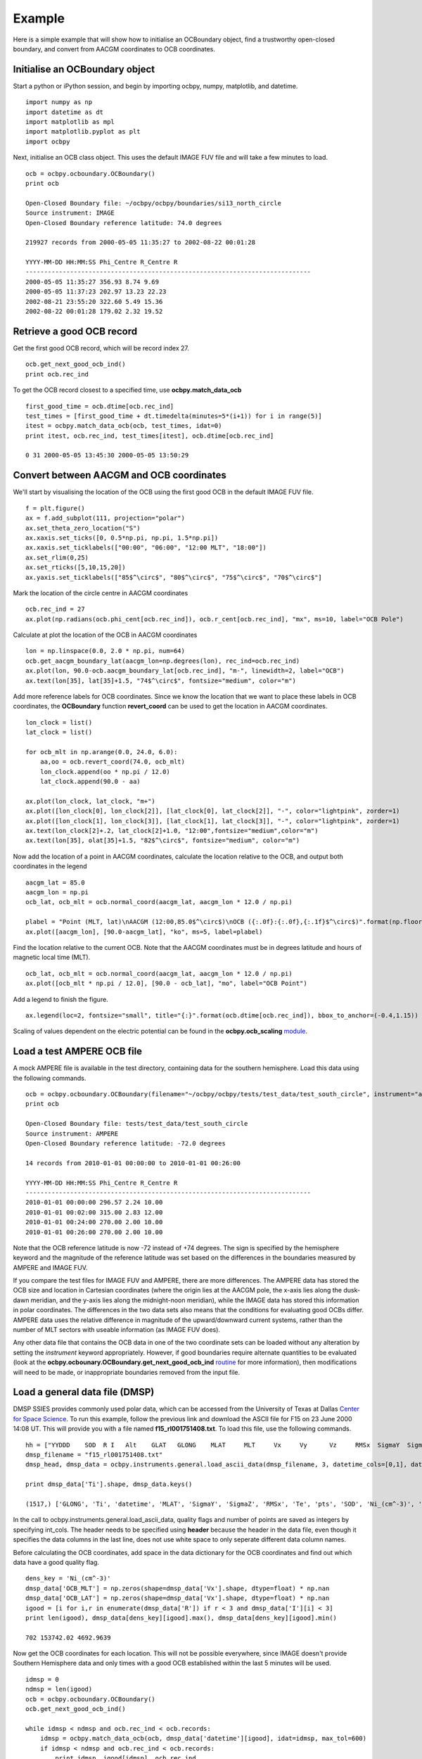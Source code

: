 Example
============

Here is a simple example that will show how to initialise an OCBoundary object,
find a trustworthy open-closed boundary, and convert from AACGM coordinates to
OCB coordinates.

Initialise an OCBoundary object
--------------------------------
Start a python or iPython session, and begin by importing ocbpy, numpy,
matplotlib, and datetime.
::
   import numpy as np
   import datetime as dt
   import matplotlib as mpl
   import matplotlib.pyplot as plt
   import ocbpy
  
Next, initialise an OCB class object.  This uses the default IMAGE FUV file and
will take a few minutes to load.
::
   ocb = ocbpy.ocboundary.OCBoundary()
   print ocb
  
   Open-Closed Boundary file: ~/ocbpy/ocbpy/boundaries/si13_north_circle
   Source instrument: IMAGE
   Open-Closed Boundary reference latitude: 74.0 degrees
  
   219927 records from 2000-05-05 11:35:27 to 2002-08-22 00:01:28
  
   YYYY-MM-DD HH:MM:SS Phi_Centre R_Centre R
   -----------------------------------------------------------------------------
   2000-05-05 11:35:27 356.93 8.74 9.69
   2000-05-05 11:37:23 202.97 13.23 22.23
   2002-08-21 23:55:20 322.60 5.49 15.36
   2002-08-22 00:01:28 179.02 2.32 19.52

Retrieve a good OCB record
--------------------------
Get the first good OCB record, which will be record index 27.
::
   ocb.get_next_good_ocb_ind()
   print ocb.rec_ind

To get the OCB record closest to a specified time, use **ocbpy.match_data_ocb**
::
   first_good_time = ocb.dtime[ocb.rec_ind]
   test_times = [first_good_time + dt.timedelta(minutes=5*(i+1)) for i in range(5)]
   itest = ocbpy.match_data_ocb(ocb, test_times, idat=0)
   print itest, ocb.rec_ind, test_times[itest], ocb.dtime[ocb.rec_ind]
  
   0 31 2000-05-05 13:45:30 2000-05-05 13:50:29

Convert between AACGM and OCB coordinates
------------------------------------------
We'll start by visualising the location of the OCB using the first good OCB
in the default IMAGE FUV file.
::
   f = plt.figure()
   ax = f.add_subplot(111, projection="polar")
   ax.set_theta_zero_location("S")
   ax.xaxis.set_ticks([0, 0.5*np.pi, np.pi, 1.5*np.pi])
   ax.xaxis.set_ticklabels(["00:00", "06:00", "12:00 MLT", "18:00"])
   ax.set_rlim(0,25)
   ax.set_rticks([5,10,15,20])
   ax.yaxis.set_ticklabels(["85$^\circ$", "80$^\circ$", "75$^\circ$", "70$^\circ$"]

Mark the location of the circle centre in AACGM coordinates
::
   ocb.rec_ind = 27
   ax.plot(np.radians(ocb.phi_cent[ocb.rec_ind]), ocb.r_cent[ocb.rec_ind], "mx", ms=10, label="OCB Pole")

Calculate at plot the location of the OCB in AACGM coordinates
::
   lon = np.linspace(0.0, 2.0 * np.pi, num=64)
   ocb.get_aacgm_boundary_lat(aacgm_lon=np.degrees(lon), rec_ind=ocb.rec_ind)
   ax.plot(lon, 90.0-ocb.aacgm_boundary_lat[ocb.rec_ind], "m-", linewidth=2, label="OCB")
   ax.text(lon[35], lat[35]+1.5, "74$^\circ$", fontsize="medium", color="m")

Add more reference labels for OCB coordinates.  Since we know the location that
we want to place these labels in OCB coordinates, the **OCBoundary** function
**revert_coord** can be used to get the location in AACGM coordinates.
::
   lon_clock = list()
   lat_clock = list()

   for ocb_mlt in np.arange(0.0, 24.0, 6.0):
       aa,oo = ocb.revert_coord(74.0, ocb_mlt)
       lon_clock.append(oo * np.pi / 12.0)
       lat_clock.append(90.0 - aa)

   ax.plot(lon_clock, lat_clock, "m+")
   ax.plot([lon_clock[0], lon_clock[2]], [lat_clock[0], lat_clock[2]], "-", color="lightpink", zorder=1)
   ax.plot([lon_clock[1], lon_clock[3]], [lat_clock[1], lat_clock[3]], "-", color="lightpink", zorder=1)
   ax.text(lon_clock[2]+.2, lat_clock[2]+1.0, "12:00",fontsize="medium",color="m")
   ax.text(lon[35], olat[35]+1.5, "82$^\circ$", fontsize="medium", color="m")

Now add the location of a point in AACGM coordinates, calculate the
location relative to the OCB, and output both coordinates in the legend
::
   aacgm_lat = 85.0
   aacgm_lon = np.pi
   ocb_lat, ocb_mlt = ocb.normal_coord(aacgm_lat, aacgm_lon * 12.0 / np.pi)
   
   plabel = "Point (MLT, lat)\nAACGM (12:00,85.0$^\circ$)\nOCB ({:.0f}:{:.0f},{:.1f}$^\circ$)".format(np.floor(ocb_mlt), (ocb_mlt - np.floor(ocb_mlt))*60.0, ocb_lat)
   ax.plot([aacgm_lon], [90.0-aacgm_lat], "ko", ms=5, label=plabel)
   
Find the location relative to the current OCB.  Note that the AACGM coordinates
must be in degrees latitude and hours of magnetic local time (MLT).
::
   ocb_lat, ocb_mlt = ocb.normal_coord(aacgm_lat, aacgm_lon * 12.0 / np.pi)
   ax.plot([ocb_mlt * np.pi / 12.0], [90.0 - ocb_lat], "mo", label="OCB Point")

Add a legend to finish the figure.
::
   ax.legend(loc=2, fontsize="small", title="{:}".format(ocb.dtime[ocb.rec_ind]), bbox_to_anchor=(-0.4,1.15))

.. image:: example_ocb_location.png

Scaling of values dependent on the electric potential can be found in the
**ocbpy.ocb_scaling** `module <ocb_gridding.html#ocb-scaling>`__.


Load a test AMPERE OCB file
------------------------------------------
A mock AMPERE file is available in the test directory, containing data for the
southern hemisphere.  Load this data using the following commands.
::
   ocb = ocbpy.ocboundary.OCBoundary(filename="~/ocbpy/ocbpy/tests/test_data/test_south_circle", instrument="ampere", hemisphere=-1)
   print ocb

   Open-Closed Boundary file: tests/test_data/test_south_circle
   Source instrument: AMPERE
   Open-Closed Boundary reference latitude: -72.0 degrees

   14 records from 2010-01-01 00:00:00 to 2010-01-01 00:26:00

   YYYY-MM-DD HH:MM:SS Phi_Centre R_Centre R
   -----------------------------------------------------------------------------
   2010-01-01 00:00:00 296.57 2.24 10.00
   2010-01-01 00:02:00 315.00 2.83 12.00
   2010-01-01 00:24:00 270.00 2.00 10.00
   2010-01-01 00:26:00 270.00 2.00 10.00

Note that the OCB reference latitude is now -72 instead of +74 degrees.  The
sign is specified by the hemisphere keyword and the magnitude of the reference
latitude was set based on the differences in the boundaries measured by
AMPERE and IMAGE FUV.

If you compare the test files for IMAGE FUV and AMPERE, there are more
differences.  The AMPERE data has stored the OCB size and location in Cartesian
coordinates (where the origin lies at the AACGM pole, the x-axis lies along the
dusk-dawn meridian, and the y-axis lies along the midnight-noon meridian), while
the IMAGE data has stored this information in polar coordinates.  The
differences in the two data sets also means that the conditions for evaluating
good OCBs differ.  AMPERE data uses the relative difference in magnitude of the
upward/downward current systems, rather than the number of MLT sectors with
useable information (as IMAGE FUV does).

Any other data file that contains the OCB data in one of the two coordinate
sets can be loaded without any alteration by setting the *instrument* keyword
appropriately.  However, if good boundaries require alternate quantities to be
evaluated (look at the **ocbpy.ocbounary.OCBoundary.get_next_good_ocb_ind**
`routine <ocb_gridding.html#module-ocbpy.ocboundary>`__ for more information),
then modifications will need to be made, or inappropriate boundaries removed
from the input file.


Load a general data file (DMSP)
---------------------------------------------
DMSP SSIES provides commonly used polar data, which can be accessed from the
University of Texas at Dallas `Center for Space Science <http://cindispace.utdallas.edu/DMSP/dmsp_data_at_utdallas.html>`_.  To run this example, follow the
previous link and download the ASCII file for F15 on 23 June 2000 14:08 UT.
This will provide you with a file named **f15_rl001751408.txt**.  To load this
file, use the following commands.
::
   hh = ["YYDDD    SOD  R I   Alt    GLAT   GLONG    MLAT     MLT     Vx     Vy      Vz     RMSx  SigmaY  SigmaZ    Ni_(cm^-3)    Frac_O  Frac_He   Frac_H   Ti     Te      pts"]
   dmsp_filename = "f15_rl001751408.txt"
   dmsp_head, dmsp_data = ocbpy.instruments.general.load_ascii_data(dmsp_filename, 3, datetime_cols=[0,1], datetime_fmt="YYDDD SOD", header=hh, int_cols=[2, 3, 21])

   print dmsp_data['Ti'].shape, dmsp_data.keys()
   
   (1517,) ['GLONG', 'Ti', 'datetime', 'MLAT', 'SigmaY', 'SigmaZ', 'RMSx', 'Te', 'pts', 'SOD', 'Ni_(cm^-3)', 'Frac_H', 'Frac_O', 'Frac_He', 'I', 'GLAT', 'R', 'MLT', 'Vz', 'YYDDD', 'Vx', 'Vy', 'Alt']

In the call to ocbpy.instruments.general.load_ascii_data, quality flags and
number of points are saved as integers by specifying int_cols.  The header
needs to be specified using **header** because the header in the data file,
even though it specifies the data columns in the last line, does not use white
space to only seperate different data column names.

Before calculating the OCB coordinates, add space in the data dictionary for the
OCB coordinates and find out which data have a good quality flag.
::
   dens_key = 'Ni_(cm^-3)'
   dmsp_data['OCB_MLT'] = np.zeros(shape=dmsp_data['Vx'].shape, dtype=float) * np.nan
   dmsp_data['OCB_LAT'] = np.zeros(shape=dmsp_data['Vx'].shape, dtype=float) * np.nan
   igood = [i for i,r in enumerate(dmsp_data['R']) if r < 3 and dmsp_data['I'][i] < 3]
   print len(igood), dmsp_data[dens_key][igood].max(), dmsp_data[dens_key][igood].min()

   702 153742.02 4692.9639

   
Now get the OCB coordinates for each location.  This will not be possible
everywhere, since IMAGE doesn't provide Southern Hemisphere data and only times
with a good OCB established within the last 5 minutes will be used.
::
   idmsp = 0
   ndmsp = len(igood)
   ocb = ocbpy.ocboundary.OCBoundary()
   ocb.get_next_good_ocb_ind()

   while idmsp < ndmsp and ocb.rec_ind < ocb.records:
       idmsp = ocbpy.match_data_ocb(ocb, dmsp_data['datetime'][igood], idat=idmsp, max_tol=600)
       if idmsp < ndmsp and ocb.rec_ind < ocb.records:
           print idmsp, igood[idmsp], ocb.rec_ind
           nlat, nmlt = ocb.normal_coord(dmsp_data['MLAT'][igood[idmsp]], dmsp_data['MLT'][igood[idmsp]])
           dmsp_data['OCB_LAT'][igood[idmsp]] = nlat
           dmsp_data['OCB_MLT'][igood[idmsp]] = nmlt
           idmsp += 1

    igood = [i for i,m in enumerate(dmsp_data['OCB_LAT']) if not np.isnan(m)]
    print len(igood), dmsp_data['OCB_LAT'][igood].max()

    334 78.8453722883

Now, let's plot the satellite track over the pole, relative to the OCB, with
the location accouting for changes in the OCB at a 5 minute resolution.  Note
how the resolution results in apparent jumps in the satellite location.  We
aren't going to plot the ion velocity here, because it is provided in spacecraft
coordinates rather than magnetic coordinates, adding an additional
(and not intensive) level of processing.
::
   f = plt.figure()
   f.suptitle("DMSP F15 in OCB Coordinates")
   ax = f.add_subplot(111, projection="polar")
   ax.set_theta_zero_location("S")
   ax.xaxis.set_ticks([0, 0.5*np.pi, np.pi, 1.5*np.pi])
   ax.xaxis.set_ticklabels(["00:00", "06:00", "12:00 MLT", "18:00"])
   ax.set_rlim(0,40)
   ax.set_rticks([10,20,30,40])
   ax.yaxis.set_ticklabels(["80$^\circ$", "70$^\circ$", "60$^\circ$", "50$^\circ$"])

   lon = np.arange(0.0, 2.0 * np.pi + 0.1, 0.1)
   lat = np.ones(shape=lon.shape) * (90.0 - ocb.boundary_lat)
   ax.plot(lon, lat, "m-", linewidth=2, label="OCB")

   dmsp_lon = dmsp_data['OCB_MLT'][igood] * np.pi / 12.0
   dmsp_lat = 90.0 - dmsp_data['OCB_LAT'][igood]
   dmsp_time = mpl.dates.date2num(dmsp_data['datetime'][igood])
   ax.scatter(dmsp_lon, dmsp_lat, c=dmsp_time, cmap=mpl.cm.get_cmap("Blues"), marker="o", s=10)
   ax.text(10 * np.pi / 12.0, 41, "Start of satellite track")

   
.. image:: example_ocb_location.png
